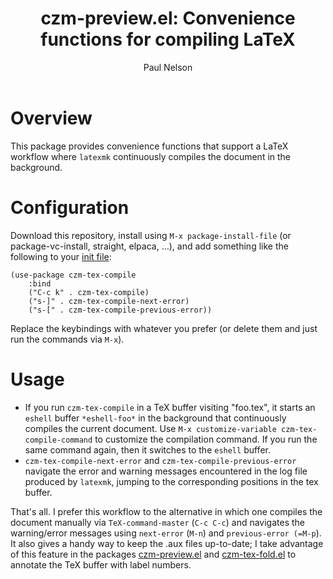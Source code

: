 #+title: czm-preview.el: Convenience functions for compiling LaTeX
#+author: Paul Nelson

* Overview
This package provides convenience functions that support a LaTeX workflow where =latexmk= continuously compiles the document in the background.

* Configuration
Download this repository, install using =M-x package-install-file= (or package-vc-install, straight, elpaca, ...), and add something like the following to your [[https://www.emacswiki.org/emacs/InitFile][init file]]:
#+begin_src elisp
(use-package czm-tex-compile
    :bind
    ("C-c k" . czm-tex-compile)
    ("s-]" . czm-tex-compile-next-error)
    ("s-[" . czm-tex-compile-previous-error))
#+end_src
Replace the keybindings with whatever you prefer (or delete them and just run the commands via =M-x=).

* Usage

- If you run =czm-tex-compile= in a TeX buffer visiting "foo.tex", it starts an =eshell= buffer =*eshell-foo*= in the background that continuously compiles the current document.  Use =M-x customize-variable czm-tex-compile-command= to customize the compilation command.  If you run the same command again, then it switches to the =eshell= buffer.
- =czm-tex-compile-next-error= and =czm-tex-compile-previous-error= navigate the error and warning messages encountered in the log file produced by =latexmk=, jumping to the corresponding positions in the tex buffer.

That's all.  I prefer this workflow to the alternative in which one compiles the document manually via =TeX-command-master= (=C-c C-c=) and navigates the warning/error messages using =next-error= (=M-n=) and =previous-error (=M-p=).  It also gives a handy way to keep the .aux files up-to-date; I take advantage of this feature in the packages [[https://github.com/ultronozm/czm-preview.el][czm-preview.el]] and [[https://github.com/ultronozm/czm-tex-fold.el][czm-tex-fold.el]] to annotate the TeX buffer with label numbers.
